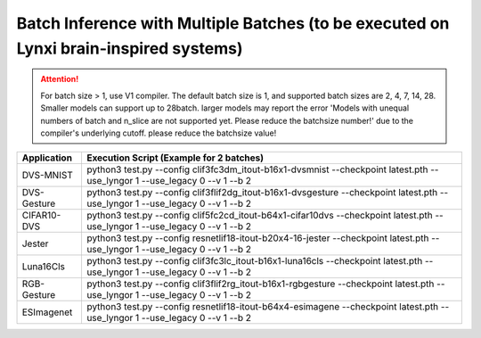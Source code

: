 Batch Inference with Multiple Batches (to be executed on Lynxi brain-inspired systems)
~~~~~~~~~~~~~~~~~~~~~~~~~~~~~~~~~~~~~~~~~~~~~~~~~~~~~~~~~~~~~~~~~~~~~~~~~~~~~~~~~~~~~~~~

.. attention:: For batch size > 1, use V1 compiler. The default batch size is 1, and supported batch sizes are 2, 4, 7, 14, 28. Smaller models can support up to 28batch. larger models may report the error 'Models with unequal numbers of batch and n_slice are not supported yet. Please reduce the batchsize number!' due to the compiler's underlying cutoff. please reduce the batchsize value!

+--------------+----------------------------------------------------------+
| Application  | Execution Script (Example for 2 batches)                 |
+==============+==========================================================+
| DVS-MNIST    | python3 test.py \-\-config                               |
|              | clif3fc3dm_itout-b16x1-dvsmnist \-\-checkpoint           |
|              | latest.pth \-\-use_lyngor 1 \-\-use_legacy 0             |
|              | \-\-v 1 \-\-b 2                                          |
+--------------+----------------------------------------------------------+
| DVS-Gesture  | python3 test.py \-\-config                               |
|              | clif3flif2dg_itout-b16x1-dvsgesture \-\-checkpoint       |
|              | latest.pth \-\-use_lyngor 1 \-\-use_legacy 0             |
|              | \-\-v 1 \-\-b 2                                          |
+--------------+----------------------------------------------------------+
| CIFAR10-DVS  | python3 test.py \-\-config                               |
|              | clif5fc2cd_itout-b64x1-cifar10dvs \-\-checkpoint         |
|              | latest.pth \-\-use_lyngor 1 \-\-use_legacy 0             |
|              | \-\-v 1 \-\-b 2                                          |
+--------------+----------------------------------------------------------+
| Jester       | python3 test.py \-\-config                               |
|              | resnetlif18-itout-b20x4-16-jester \-\-checkpoint         |
|              | latest.pth \-\-use_lyngor 1 \-\-use_legacy 0             |
|              | \-\-v 1 \-\-b 2                                          |
+--------------+----------------------------------------------------------+
| Luna16Cls    | python3 test.py \-\-config                               |
|              | clif3fc3lc_itout-b16x1-luna16cls \-\-checkpoint          |
|              | latest.pth \-\-use_lyngor 1 \-\-use_legacy 0             |
|              | \-\-v 1 \-\-b 2                                          |
+--------------+----------------------------------------------------------+
| RGB-Gesture  | python3 test.py \-\-config                               |
|              | clif3flif2rg_itout-b16x1-rgbgesture \-\-checkpoint       |
|              | latest.pth \-\-use_lyngor 1 \-\-use_legacy 0             |
|              | \-\-v 1 \-\-b 2                                          |
+--------------+----------------------------------------------------------+
| ESImagenet   | python3 test.py \-\-config                               |
|              | resnetlif18-itout-b64x4-esimagene \-\-checkpoint         |
|              | latest.pth \-\-use_lyngor 1 \-\-use_legacy 0             |
|              | \-\-v 1 \-\-b 2                                          |
+--------------+----------------------------------------------------------+